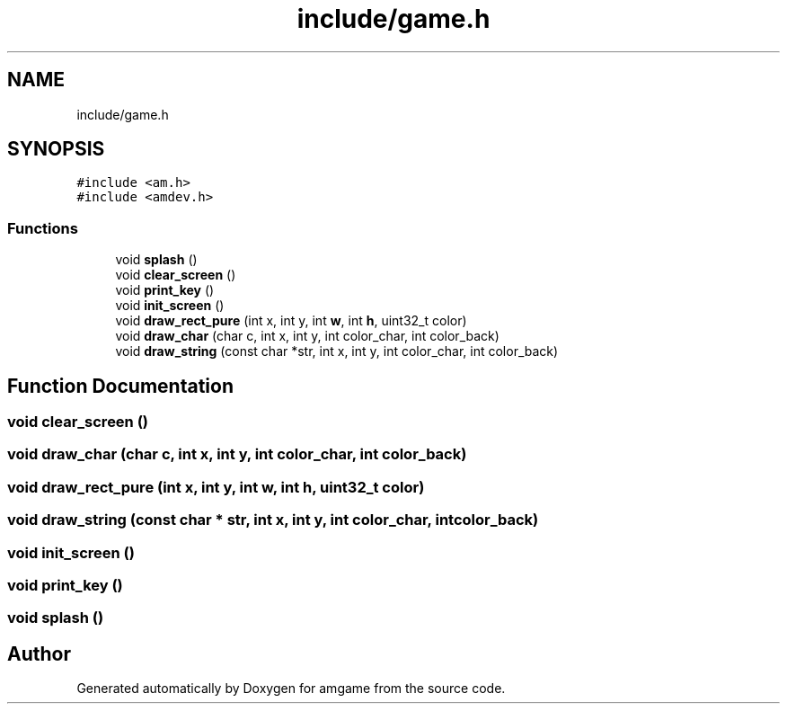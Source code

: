 .TH "include/game.h" 3 "Mon Mar 2 2020" "amgame" \" -*- nroff -*-
.ad l
.nh
.SH NAME
include/game.h
.SH SYNOPSIS
.br
.PP
\fC#include <am\&.h>\fP
.br
\fC#include <amdev\&.h>\fP
.br

.SS "Functions"

.in +1c
.ti -1c
.RI "void \fBsplash\fP ()"
.br
.ti -1c
.RI "void \fBclear_screen\fP ()"
.br
.ti -1c
.RI "void \fBprint_key\fP ()"
.br
.ti -1c
.RI "void \fBinit_screen\fP ()"
.br
.ti -1c
.RI "void \fBdraw_rect_pure\fP (int x, int y, int \fBw\fP, int \fBh\fP, uint32_t color)"
.br
.ti -1c
.RI "void \fBdraw_char\fP (char c, int x, int y, int color_char, int color_back)"
.br
.ti -1c
.RI "void \fBdraw_string\fP (const char *str, int x, int y, int color_char, int color_back)"
.br
.in -1c
.SH "Function Documentation"
.PP 
.SS "void clear_screen ()"

.SS "void draw_char (char c, int x, int y, int color_char, int color_back)"

.SS "void draw_rect_pure (int x, int y, int w, int h, uint32_t color)"

.SS "void draw_string (const char * str, int x, int y, int color_char, int color_back)"

.SS "void init_screen ()"

.SS "void print_key ()"

.SS "void splash ()"

.SH "Author"
.PP 
Generated automatically by Doxygen for amgame from the source code\&.
